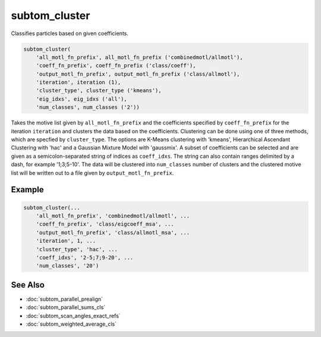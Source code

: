 ==============
subtom_cluster
==============

Classifies particles based on given coefficients.

.. code-block:: Matlab

    subtom_cluster(
        'all_motl_fn_prefix', all_motl_fn_prefix ('combinedmotl/allmotl'),
        'coeff_fn_prefix', coeff_fn_prefix ('class/coeff'),
        'output_motl_fn_prefix', output_motl_fn_prefix ('class/allmotl'),
        'iteration', iteration (1),
        'cluster_type', cluster_type ('kmeans'),
        'eig_idxs', eig_idxs ('all'),
        'num_classes', num_classes ('2'))

Takes the motive list given by ``all_motl_fn_prefix`` and the coefficients
specified by ``coeff_fn_prefix`` for the iteration ``iteration`` and clusters
the data based on the coefficients. Clustering can be done using one of three
methods, which are specfied by ``cluster_type``. The options are K-Means
clustering with 'kmeans', Hierarchical Ascendant Clustering with 'hac' and a
Gaussian Mixture Model with 'gaussmix'. A subset of coefficients can be selected
and are given as a semicolon-separated string of indices as ``coeff_idxs``. The
string can also contain ranges delimited by a dash, for example '1;3;5-10'. The
data will be clustered into ``num_classes`` number of clusters and the clustered
motive list will be written out to a file given by ``output_motl_fn_prefix``.

-------
Example
-------

.. code-block:: Matlab

    subtom_cluster(...
        'all_motl_fn_prefix', 'combinedmotl/allmotl', ...
        'coeff_fn_prefix', 'class/eigcoeff_msa', ...
        'output_motl_fn_prefix', 'class/allmotl_msa', ...
        'iteration', 1, ...
        'cluster_type', 'hac', ...
        'coeff_idxs', '2-5;7;9-20', ...
        'num_classes', '20')

--------
See Also
--------

* :doc:`subtom_parallel_prealign`
* :doc:`subtom_parallel_sums_cls`
* :doc:`subtom_scan_angles_exact_refs`
* :doc:`subtom_weighted_average_cls`
